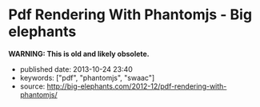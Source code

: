 * Pdf Rendering With Phantomjs - Big elephants
  :PROPERTIES:
  :CUSTOM_ID: pdf-rendering-with-phantomjs---big-elephants
  :END:

*WARNING: This is old and likely obsolete.*

- published date: 2013-10-24 23:40
- keywords: ["pdf", "phantomjs", "swaac"]
- source: http://big-elephants.com/2012-12/pdf-rendering-with-phantomjs/


#+BEGIN_QUOTE
  * Pdf Rendering With Phantomjs
    :PROPERTIES:
    :CUSTOM_ID: pdf-rendering-with-phantomjs
    :CLASS: entry-title
    :END:

  Dec 17th, 2012

  When it comes to generating printable documents in your Rails App a lot of people use [[http://prawn.majesticseacreature.com/][prawn]] to create pdfs. Although prawn is a very powerful gem for this kind of task, things can easily get complicated if you have complex styling . At [[http://www.adeven.com/][adeven]] we use the powerful [[http://d3js.org/][d3js library]] to create daily reports for our [[http://www.adjust.io/][adjust.io]] customers. Unfortunately, adding javascript-based content to your pdf is impossible with prawn, so we turned to [[http://phantomjs.org/][PhantomJS]].

  ** Generate pdf from html with PhantomJS
     :PROPERTIES:
     :CUSTOM_ID: generate-pdf-from-html-with-phantomjs
     :END:

  PhantomJS is a headless WebKit with JavaScript API. It's well known for headless website testing in CI environments - check out [[https://github.com/jonleighton/poltergeist/][Poltergeist]] to learn more about Testing JavaScript with PhantomJS. However, PhantomJS can also be used for screen-capturing as well as generating pdf documents.

  ** Shrimp
     :PROPERTIES:
     :CUSTOM_ID: shrimp
     :END:

  Our [[https://github.com/adeven/shrimp][shrimp gem]] is a simple wrapper around PhantomJS's pdf-rendering capabilities. You can download and install PhantomJS from [[http://phantomjs.org/download.html]] or simply do a

  #+BEGIN_EXAMPLE
      brew install phantomjs
  #+END_EXAMPLE

  if you are on MacOS using homebrew.

  To install shrimp just type

  #+BEGIN_EXAMPLE
      gem install shrimp

      require 'shrimp'
      url = 'http://www.adjust.io/'
      options = { :margin => "1cm"}
      Shrimp::Phantom.new(url, options).to_pdf("~/output.pdf")
  #+END_EXAMPLE

  Et voila! A rendered pdf of your website.

  Shrimp comes with plenty of options that you can pass to the Phantom Object. However, you can also configure shrimp to your needs with a config file:

  #+BEGIN_EXAMPLE
      Shrimp.configure do |config|
        # The path to the phantomjs executable
        # defaults to `where phantomjs`
        config.phantomjs = '/usr/local/bin/phantomjs'

        # the default pdf output format
        # e.g. "5in*7.5in", "10cm*20cm", "A4", "Letter"
        config.format           = 'A4'

        # the default margin
        config.margin           = '1cm'

        # the zoom factor
        config.zoom             = 1

        # the page orientation 'portrait' or 'landscape'
        config.orientation      = 'portrait'

        # a temporary dir used to store tempfiles like cookies
        config.tmpdir           = Dir.tmpdir

        # the default rendering time in ms
        # increase if you need to render very complex pages
        config.rendering_time   = 1000

        # the timeout for the phantomjs rendering process in ms
        # this needs always to be higher than rendering_time
        config.rendering_timeout       = 90000
      end
  #+END_EXAMPLE

  Most of the options are self explanatory. Note that if you have very complex pages with a lot of javascript that needs to be executed after document ready, you might want to increase the rendering_time. For example with our d3js graphs we need 3 seconds to get good results.

  Keep in mind, that the rendering_timeout should be higher than the rendering_time.

  The Phantom Class come with three different rendering options:

  #+BEGIN_EXAMPLE
      require 'shrimp'
      phantom = Shrimp::Phantom.new('http://www.adjust.io/')
      # returning a pdf file path
      phantom.to_pdf("~/output.pdf")
      => "/Users/rapimo/output.pdf"
      # returning a File handle
      phantom.to_file("~/output.pdf")
      => #<File:/Users/rapimo/output.pdf>
      # returning the file content as String
      phantom.to_string
      => "%PDF-1.4....
  #+END_EXAMPLE

  ** Shit's being weird
     :PROPERTIES:
     :CUSTOM_ID: shits-being-weird
     :END:

  If some error occurs you will still get a result - an empty file. This is necessary to let some asynchronous rendering like Shrimp::Middleware know about it. However you still can check the error response.

  #+BEGIN_EXAMPLE
      require 'shrimp'
      phantom = Shrimp::Phantom.new('http://www.adjust.io/foo/bar')
      phantom.to_pdf("~/output.pdf")
      phantom.error
      => "302 Unable to load the address!\n"
  #+END_EXAMPLE

  To make sure the resulting pdf has the expected content, phantom does not follow redirects or render weird 500 status pages. So everything other than a 200 response results in an empty output file.

  If you prefer bang methods each of the rendering options comes with a bang!

  #+BEGIN_EXAMPLE
      require 'shrimp'
      Shrimp::Phantom.new('http://www.adjust.io/foo/bar').to_pdf!("~/output.pdf")
      => Shrimp::RenderingError: Rendering Error: 404 Unable to load the address!
  #+END_EXAMPLE

  ** Shrimp::Middleware
     :PROPERTIES:
     :CUSTOM_ID: shrimpmiddleware
     :END:

  The shrimp gem comes with a rack-aware Middleware that allows users to get a pdf view of any page on your site by appending .pdf to the URL.

  *Non-Rails Rack apps*

  #+BEGIN_EXAMPLE
      # in config.ru
      require 'shrimp'
      use Shrimp::Middleware
  #+END_EXAMPLE

  *Rails apps*

  #+BEGIN_EXAMPLE
      # in application.rb(Rails3) or environment.rb(Rails2)
      require 'shrimp'
      config.middleware.use Shrimp::Middleware
  #+END_EXAMPLE

  *With Shrimp options*

  #+BEGIN_EXAMPLE
      # options will be passed to Shrimp::Phantom.new
      config.middleware.use Shrimp::Middleware, :margin => '0.5cm', :format => 'Letter'
  #+END_EXAMPLE

  *With conditions to limit routes that can be generated in pdf*

  #+BEGIN_EXAMPLE
      # conditions can be regexps (either one or an array)
      config.middleware.use Shrimp::Middleware, {}, :only => %r[^/public]
      config.middleware.use Shrimp::Middleware, {}, :only => [%r[^/invoice], %r[^/public]]

      # conditions can be strings (either one or an array)
      config.middleware.use Shrimp::Middleware, {}, :only => '/public'
      config.middleware.use Shrimp::Middleware, {}, :only => ['/invoice', '/public']

      # conditions can be regexps (either one or an array)
      config.middleware.use Shrimp::Middleware, {}, :except => [%r[^/prawn], %r[^/secret]]

      # conditions can be strings (either one or an array)
      config.middleware.use Shrimp::Middleware, {}, :except => ['/secret']
  #+END_EXAMPLE

  *** Polling
      :PROPERTIES:
      :CUSTOM_ID: polling
      :END:

  To avoid deadlocks, Shrimp::Middleware renders the pdf in a separate process retuning a 503 Retry-After response Header. you can setup the polling interval and the polling offset in seconds.

  #+BEGIN_EXAMPLE
      config.middleware.use Shrimp::Middleware, :polling_interval => 1, :polling_offset => 5
  #+END_EXAMPLE

  *** Caching
      :PROPERTIES:
      :CUSTOM_ID: caching
      :END:

  To avoid rendering the page on each request you can setup some the cache ttl in seconds

  #+BEGIN_EXAMPLE
      config.middleware.use Shrimp::Middleware, :cache_ttl => 3600, :out_path => "/my/pdf/store"
  #+END_EXAMPLE

  *** Cookies
      :PROPERTIES:
      :CUSTOM_ID: cookies
      :END:

  If you use =Rack::Session::Cookie= in your RackApp the user cookie is passed to PhantomJS. Thus you don't need to worry about Login Credentials or other session based content.

  However, as we also send pdf reports to our customers we want to render resources without being logged in. Since we use devise for user handling in our Rails App, things get easy with our own devise SignInInterceptor:

  #+BEGIN_EXAMPLE
      # lib/devise/sign_in_interceptor.rb
      module Devise
        class SignInInterceptor
          def initialize(app, opts)
            @app    = app
            @scope  =opts[:scope]
            @secret = opts[:secret]
            @klass  = opts[:klass]
          end

          def call(env)
            if user = Rack::Request.new(env).cookies[@secret]
              env['warden'].session_serializer.store(@klass.constantize.find(user), @scope)
            end

            @app.call(env)
          end
        end
      end

      # application.rb
      require File.expand_path('../../lib/devise/sign_in_interceptor', __FILE__)
      config.middleware.use Devise::SignInInterceptor, { :scope  => :user, :klass => 'User',
                                                          :secret => "our_very_very_long_secret" }
  #+END_EXAMPLE

  With this setup we can add a =to_pdf= method to our resource

  #+BEGIN_EXAMPLE
      # report.rb
      def to_pdf
        host        = Rails.env.production? ? 'www.adjust.io' : 'localhost:3000'
        url         = Rails.application.routes.url_helpers.reports_url(self, :host => host)
        cookie      = { 'our_very_very_long_secret' => user_id }
        options     = { :margin => "1cm"}
        res         = Shrimp::Phantom.new(url, opt, ck).to_pdf("#{Rails.root}/reports/report_#{self.id}.pdf")
      end
  #+END_EXAMPLE

  *** Fancy Ajax
      :PROPERTIES:
      :CUSTOM_ID: fancy-ajax
      :END:

  The middleware return three different status codes based on the rendering status.

  #+BEGIN_EXAMPLE
      503 Retry-After                     # as long as the rendering is still in progress
      504                                 # if rendering took longer than request_timeout
      200 Content-Type application/pdf    # delivering the pdf file if rendering is finished

      if request was HTTP_X_REQUESTED_WITH (Ajax)

      200 Content-Type text/html          # delivering html with the link to the pdf file
  #+END_EXAMPLE

  To include some fancy Ajax stuff with jquery you can do

  #+BEGIN_EXAMPLE
       var url = '/my_page.pdf'
       var statusCodes = {
            200: function() {
              console.log("going to the resulting pdf");
              return window.location.assign(url);
            },
            504: function() {
             console.log("Shit's being weird");
            },
            503: function(jqXHR, textStatus, errorThrown) {
              var wait;
              wait = parseInt(jqXHR.getResponseHeader('Retry-After'));
              console.log("wait some time");
              return setTimeout(function() {
                return $.ajax({
                  url: url,
                  statusCode: statusCodes
                });
              }, wait * 1000);
            }
        }

        $.ajax({
          url: url,
          statusCode: statusCodes
        })
  #+END_EXAMPLE

  *** CSS Styling
      :PROPERTIES:
      :CUSTOM_ID: css-styling
      :END:

  The good thing about PhantomJS is that you only need to take care of webkit's css implementation. To implement manual page breaks you can do:

  #+BEGIN_EXAMPLE
      .newpage {
        width: 21cm;
        height: 29.3cm;
        overflow: hidden;
        border-top: none;
        position: relative;
        page-break-before: always;
      }

      .non-breaking-box {
        page-break-inside: avoid;
      }
  #+END_EXAMPLE

  ** TL;DR
     :PROPERTIES:
     :CUSTOM_ID: tldr
     :END:

  You don't always have to fight the fat prawn when a lightweight shrimp can do.

  Posted by Manuel Kniep Dec 17th, 2012 [[/blog/categories/phantomjs/][phantomjs]], [[/blog/categories/rails/][rails]], [[/blog/categories/ruby/][ruby]]

  [[http://twitter.com/share][Tweet]]

  [[/2012-12/testing-sentiment-analyzers/][« Testing Results from Apptrace's Sentiment Analyzers]] [[/2012-12/tuning-postgres-on-macos/][Tuning Postgres on MacOS »]]

  * Comments
    :PROPERTIES:
    :CUSTOM_ID: comments
    :END:

  Please enable JavaScript to view the [[http://disqus.com/?ref_noscript][comments powered by Disqus.]]

  * Recent Posts
    :PROPERTIES:
    :CUSTOM_ID: recent-posts
    :END:

  - [[/2013-10/tuning-redismq-how-to-use-redis-in-go/][Tuning Redismq - how to use Redis in Go]]
  - [[/2013-10/rport-business-intelligence-apps-with-r/][Rport - Business Intelligence Apps with R]]
  - [[/2013-09/exploring-query-locks-in-postgres/][Exploring Query Locks in Postgres]]
  - [[/2013-09/goem-the-missing-go-extension-manager/][Goem - The Missing Go Extension Manager]]
  - [[/2013-09/building-a-message-queue-using-redis-in-go/][Building a Message Queue using Redis in Go]]

  * GitHub Repos
    :PROPERTIES:
    :CUSTOM_ID: github-repos
    :END:

  - Status updating...

  [@adeven](https://github.com/adeven) on GitHub

  * Latest Tweets
    :PROPERTIES:
    :CUSTOM_ID: latest-tweets
    :END:

  - Status updating...

  [Follow @adevencom](http://twitter.com/adevencom)
#+END_QUOTE
